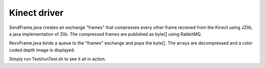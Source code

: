 Kinect driver
==========================================

SendFrame.java creates an exchange "frames" that compresses every other frame recieved from the Kinect using JZlib, a java implementation of Zlib.
The compressed frames are published as byte[] using RabbitMQ.

RecvFrame.java binds a queue to the "frames" exchange and pops the byte[]. The arrays are decompressed and a color coded depth image is displayed.

Simply run Test/runTest.sh to see it all in action.
